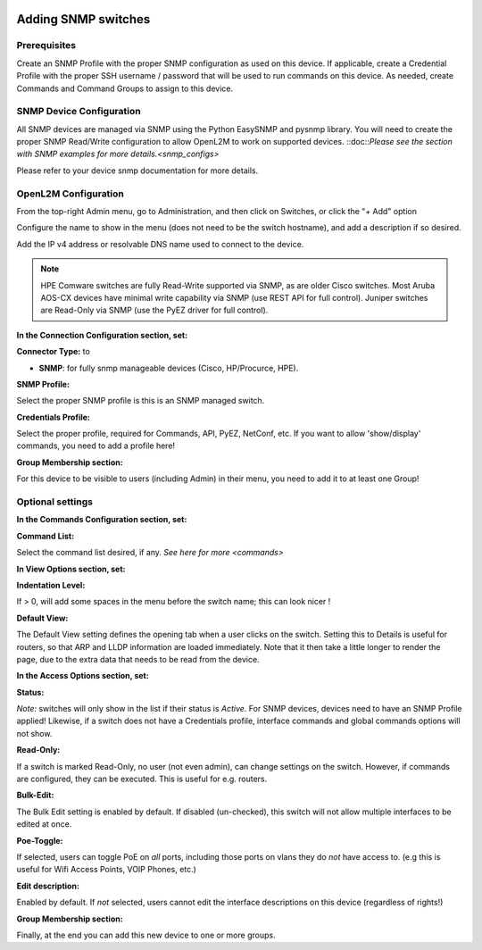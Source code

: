.. image:: ../_static/openl2m_logo.png

====================
Adding SNMP switches
====================

Prerequisites
-------------

Create an SNMP Profile with the proper SNMP configuration as used on this device.
If applicable, create a Credential Profile with the proper SSH username / password that will be used to run commands on this device.
As needed, create Commands and Command Groups to assign to this device.

SNMP Device Configuration
-------------------------

All SNMP devices are managed via SNMP using the Python EasySNMP and pysnmp library. You will need to create the proper SNMP Read/Write configuration
to allow OpenL2M to work on supported devices. ::doc::`Please see the section with SNMP examples for more details.<snmp_configs>`

Please refer to your device snmp documentation for more details.


OpenL2M Configuration
---------------------

From the top-right Admin menu, go to Administration, and then click on Switches, or click the "+ Add" option

Configure the name to show in the menu (does not need to be the switch hostname),
and add a description if so desired.

Add the IP v4 address or resolvable DNS name used to connect to the device.

.. note::
  HPE Comware switches are fully Read-Write supported via SNMP, as are older Cisco switches.
  Most Aruba AOS-CX devices have minimal write capability via SNMP (use REST API for full control).
  Juniper switches are Read-Only via SNMP (use the PyEZ driver for full control).

**In the Connection Configuration section, set:**

**Connector Type:** to

* **SNMP**: for fully snmp manageable devices (Cisco, HP/Procurce, HPE).


**SNMP Profile:**

Select the proper SNMP profile is this is an SNMP managed switch.


**Credentials Profile:**

Select the proper profile, required for Commands, API, PyEZ, NetConf, etc.
If you want to allow 'show/display' commands, you need to add a profile here!


**Group Membership section:**

For this device to be visible to users (including Admin) in their menu, you need to add it to at least one Group!


Optional settings
-----------------

**In the Commands Configuration section, set:**

**Command List:**

Select the command list desired, if any. `See here for more <commands>`


**In View Options section, set:**

**Indentation Level:**

If > 0, will add some spaces in the menu before the switch name; this can look nicer !

**Default View:**

The Default View setting defines the opening tab when a user clicks on the
switch. Setting this to Details is useful for routers, so that ARP and
LLDP information are loaded immediately. Note that it then take a little longer
to render the page, due to the extra data that needs to be read
from the device.


**In the Access Options section, set:**

**Status:**

*Note:* switches will only show in the list if their status is *Active*.
For SNMP devices, devices need to have an SNMP Profile applied! Likewise, if a switch does not have
a Credentials profile, interface commands and global commands options will not show.

**Read-Only:**

If a switch is marked Read-Only, no user (not even admin), can change settings
on the switch. However, if commands are configured, they can be executed.
This is useful for e.g. routers.

**Bulk-Edit:**

The Bulk Edit setting is enabled by default. If disabled (un-checked),
this switch will not allow multiple interfaces to be edited at once.

**Poe-Toggle:**

If selected, users can toggle PoE on *all* ports, including those ports on vlans they do *not* have access to.
(e.g this is useful for Wifi Access Points, VOIP Phones, etc.)

**Edit description:**

Enabled by default. If *not* selected, users cannot edit the interface descriptions
on this device (regardless of rights!)


**Group Membership section:**

Finally, at the end you can add this new device to one or more groups.
